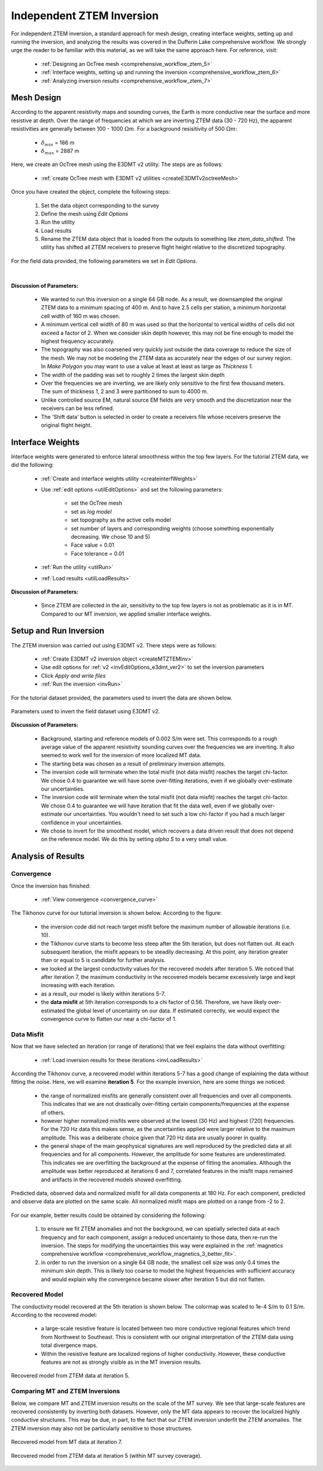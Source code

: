 .. _comprehensive_workflow_mt_ztem_6:

Independent ZTEM Inversion
==========================

For independent ZTEM inversion, a standard approach for mesh design, creating interface weights, setting up and running the inversion, and analyzing the results was covered in the Dufferin Lake comprehensive workflow. We strongly urge the reader to be familiar with this material, as we will take the same approach here. For reference, visit:

    - :ref:`Designing an OcTree mesh <comprehensive_workflow_ztem_5>`

    - :ref:`Interface weights, setting up and running the inversion <comprehensive_workflow_ztem_6>`

    - :ref:`Analyzing inversion results <comprehensive_workflow_ztem_7>`


Mesh Design
-----------

According to the apparent resistivity maps and sounding curves, the Earth is more conductive near the surface and more resistive at depth. Over the range of frequencies at which we are inverting ZTEM data (30 - 720 Hz), the apparent resistivities are generally between 100 - 1000 :math:`\Omega m`. For a background resisitivity of 500 :math:`\Omega m`:

    - :math:`\delta_{min}` = 186 m
    - :math:`\delta_{max}` = 2887 m

Here, we create an OcTree mesh using the E3DMT v2 utility. The steps are as follows:

    - :ref:`create OcTree mesh with E3DMT v2 utilities <createE3DMTv2octreeMesh>`

Once you have created the object, complete the following steps:

    1) Set the data object corresponding to the survey
    2) Define the mesh using *Edit Options*
    3) Run the utility
    4) Load results
    5) Rename the ZTEM data object that is loaded from the outputs to something like *ztem_data_shifted*. The utility has shifted all ZTEM receivers to preserve flight height relative to the discretized topography.

For the field data provided, the following parameters we set in *Edit Options*.

.. figure:: images/mesh_parameters_ztem.png
    :align: center
    :width: 500


|

**Discussion of Parameters:**

    - We wanted to run this inversion on a single 64 GB node. As a result, we downsampled the original ZTEM data to a minimum spacing of 400 m. And to have 2.5 cells per station, a minimum horizontal cell width of 160 m was chosen.
    - A minimum vertical cell width of 80 m was used so that the horizontal to vertical widths of cells did not exceed a factor of 2. When we consider skin depth however, this may not be fine enough to model the highest frequency accurately.
    - The topography was also coarsened very quickly just outside the data coverage to reduce the size of the mesh. We may not be modeling the ZTEM data as accurately near the edges of our survey region. In *Make Polygon* you may want to use a value at least at least as large as *Thickness 1*.  
    - The width of the padding was set to roughly 2 times the largest skin depth
    - Over the frequencies we are inverting, we are likely only sensitive to the first few thousand meters. The sum of thickness 1, 2 and 3 were partitioned to sum to 4000 m.
    - Unlike controlled source EM, natural source EM fields are very smooth and the discretization near the receivers can be less refined.
    - The 'Shift data' button is selected in order to create a receivers file whose receivers preserve the original flight height.



Interface Weights
-----------------

Interface weights were generated to enforce lateral smoothness within the top few layers. For the tutorial ZTEM data, we did the following:

    - :ref:`Create and interface weights utility <createinterfWeights>`
    - Use :ref:`edit options <utilEditOptions>` and set the following parameters:

        - set the OcTree mesh
        - set as *log model*
        - set topography as the active cells model
        - set number of layers and corresponding weights (choose something exponentially decreasing. We chose 10 and 5)
        - Face value = 0.01
        - Face tolerance = 0.01

    - :ref:`Run the utility <utilRun>`
    - :ref:`Load results <utilLoadResults>`

**Discussion of Parameters:**

    - Since ZTEM are collected in the air, sensitivity to the top few layers is not as problematic as it is in MT. Compared to our MT inversion, we applied smaller interface weights.



Setup and Run Inversion
-----------------------

The ZTEM inversion was carried out using E3DMT v2. There steps were as follows: 

    - :ref:`Create E3DMT v2 inversion object <createMTZTEMInv>`
    - Use edit options for :ref:`v2 <invEditOptions_e3dmt_ver2>` to set the inversion parameters
    - Click *Apply and write files*
    - :ref:`Run the inversion <invRun>`

For the tutorial dataset provided, the parameters used to invert the data are shown below.

.. figure:: images/inv_parameters_ztem.png
    :align: center
    :width: 700

    Parameters used to invert the field dataset using E3DMT v2.


**Discussion of Parameters:**

    - Background, starting and reference models of 0.002 S/m were set. This corresponds to a rough average value of the apparent resistivity sounding curves over the frequencies we are inverting. It also seemed to work well for the inversion of more localized MT data.
    - The starting beta was chosen as a result of preliminary inversion attempts.
    - The inversion code will terminate when the total misfit (not data misfit) reaches the target chi-factor. We chose 0.4 to guarantee we will have some over-fitting iterations, even if we globally over-estimate our uncertainties.
    - The inversion code will terminate when the total misfit (not data misfit) reaches the target chi-factor. We chose 0.4 to guarantee we will have iteration that fit the data well, even if we globally over-estimate our uncertainties. You wouldn't need to set such a low chi-factor if you had a much larger confidence in your uncertainties.
    - We chose to invert for the smoothest model, which recovers a data driven result that does not depend on the reference model. We do this by setting *alpha S* to a very small value.


.. _comprehensive_workflow_mt_ztem_6_results:

Analysis of Results
-------------------

Convergence
^^^^^^^^^^^

Once the inversion has finished:

    - :ref:`View convergence <convergence_curve>`

The Tikhonov curve for our tutorial inversion is shown below. According to the figure:

    - the inversion code did not reach target misfit before the maximum number of allowable iterations (i.e. 10).
    - the Tikhonov curve starts to become less steep after the 5th iteration, but does not flatten out. At each subsequent iteration, the misfit appears to be steadily decreasing. At this point, any iteration greater than or equal to 5 is candidate for further analysis.
    - we looked at the largest conductivity values for the recovered models after iteration 5. We noticed that after iteration 7, the maximum conductivity in the recovered models became excessively large and kept increasing with each iteration.
    - as a result, our model is likely within iterations 5-7. 
    - the **data misfit** at 5th iteration corresponds to a chi factor of 0.56. Therefore, we have likely over-estimated the global level of uncertainty on our data. If estimated correctly, we would expect the convergence curve to flatten our near a chi-factor of 1.

.. figure:: images/convergence_ztem_002.png
    :align: center
    :width: 700

Data Misfit
^^^^^^^^^^^

Now that we have selected an iteration (or range of iterations) that we feel explains the data without overfitting:

    - :ref:`Load inversion results for these iterations <invLoadResults>`

According the Tikhonov curve, a recovered model within iterations 5-7 has a good change of explaining the data without fitting the noise. Here, we will examine **iteration 5**. For the example inversion, here are some things we noticed:

    - the range of normalized misfits are generally consistent over all frequencies and over all components. This indicates that we are not drastically over-fitting certain components/frequencies at the expense of others.
    - however higher normalized misfits were observed at the lowest (30 Hz) and highest (720) frequencies. For the 720 Hz data this makes sense, as the uncertainties applied were larger relative to the maximum amplitude. This was a deliberate choice given that 720 Hz data are usually poorer in quality.
    - the general shape of the main geophysical signatures are well reproduced by the predicted data at all frequencies and for all components. However, the amplitude for some features are underestimated. This indicates we are overfitting the background at the expense of fitting the anomalies. Although the amplitude was better reproduced at iterations 6 and 7, correlated features in the misfit maps remained and artifacts in the recovered models showed overfitting.


.. figure:: images/misfit_ztem.png
    :align: center
    :width: 700

    Predicted data, observed data and normalized misfit for all data components at 180 Hz. For each component, predicted and observe data are plotted on the same scale. All normalized misfit maps are plotted on a range from -2 to 2.


For our example, better results could be obtained by considering the following:

    1. to ensure we fit ZTEM anomalies and not the background, we can spatially selected data at each frequency and for each component, assign a reduced uncertainty to those data, then re-run the inversion. The steps for modifying the uncertainties this way were explained in the :ref:`magnetics comprehensive workflow <comprehensive_workflow_magnetics_3_better_fit>`.

    2. in order to run the inversion on a single 64 GB node, the smallest cell size was only 0.4 times the minimum skin depth. This is likely too coarse to model the highest frequencies with sufficient accuracy and would explain why the convergence became slower after iteration 5 but did not flatten.


Recovered Model
^^^^^^^^^^^^^^^

The conductivity model recovered at the 5th iteration is shown below. The colormap was scaled to 1e-4 S/m to 0.1 S/m. According to the recovered model:

    - a large-scale resistive feature is located between two more conductive regional features which trend from Northwest to Southeast. This is consistent with our original interpretation of the ZTEM data using total divergence maps.
    - Within the resistive feature are localized regions of higher conductivity. However, these conductive features are not as strongly visible as in the MT inversion results.


.. figure:: images/model_ztem_iter5.png
    :align: center
    :width: 700

    Recovered model from ZTEM data at iteration 5.


Comparing MT and ZTEM Inversions
^^^^^^^^^^^^^^^^^^^^^^^^^^^^^^^^

Below, we compare MT and ZTEM inversion results on the scale of the MT survey. We see that large-scale features are recovered consistently by inverting both datasets. However, only the MT data appears to recover the localized highly conductive structures. This may be due, in part, to the fact that our ZTEM inversion underfit the ZTEM anomalies. The ZTEM inversion may also not be particularly sensitive to those structures.


.. figure:: images/model_mt_iter7.png
    :align: center
    :width: 700

    Recovered model from MT data at iteration 7.

.. figure:: images/model_ztem_iter5_closeup.png
    :align: center
    :width: 700

    Recovered model from ZTEM data at iteration 5 (within MT survey coverage).


